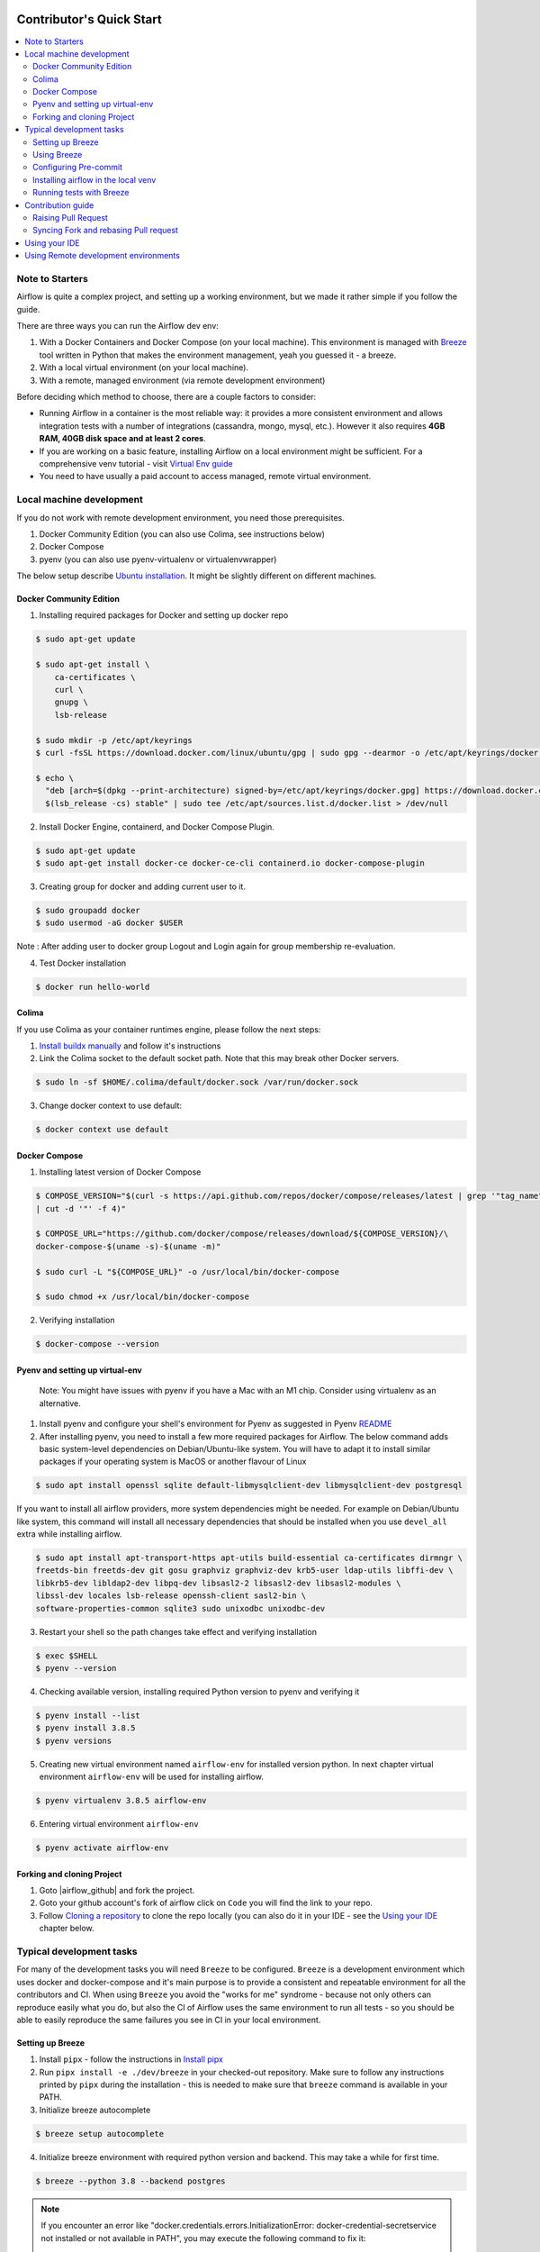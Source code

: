  .. Licensed to the Apache Software Foundation (ASF) under one
    or more contributor license agreements.  See the NOTICE file
    distributed with this work for additional information
    regarding copyright ownership.  The ASF licenses this file
    to you under the Apache License, Version 2.0 (the
    "License"); you may not use this file except in compliance
    with the License.  You may obtain a copy of the License at

 ..   http://www.apache.org/licenses/LICENSE-2.0

 .. Unless required by applicable law or agreed to in writing,
    software distributed under the License is distributed on an
    "AS IS" BASIS, WITHOUT WARRANTIES OR CONDITIONS OF ANY
    KIND, either express or implied.  See the License for the
    specific language governing permissions and limitations
    under the License.

*************************
Contributor's Quick Start
*************************

.. contents:: :local:

Note to Starters
################

Airflow is quite a complex project, and setting up a working environment, but we made it rather simple if
you follow the guide.

There are three ways you can run the Airflow dev env:

1. With a Docker Containers and Docker Compose (on your local machine). This environment is managed
   with `Breeze <BREEZE.rst>`_ tool written in Python that makes the environment management, yeah you
   guessed it - a breeze.
2. With a local virtual environment (on your local machine).
3. With a remote, managed environment (via remote development environment)

Before deciding which method to choose, there are a couple factors to consider:

* Running Airflow in a container is the most reliable way: it provides a more consistent environment
  and allows integration tests with a number of integrations (cassandra, mongo, mysql, etc.).
  However it also requires **4GB RAM, 40GB disk space and at least 2 cores**.
* If you are working on a basic feature, installing Airflow on a local environment might be sufficient.
  For a comprehensive venv tutorial - visit
  `Virtual Env guide <https://github.com/apache/airflow/blob/main/LOCAL_VIRTUALENV.rst>`_
* You need to have usually a paid account to access managed, remote virtual environment.

Local machine development
#########################

If you do not work with remote development environment, you need those prerequisites.

1. Docker Community Edition (you can also use Colima, see instructions below)
2. Docker Compose
3. pyenv (you can also use pyenv-virtualenv or virtualenvwrapper)

The below setup describe `Ubuntu installation <https://docs.docker.com/engine/install/ubuntu/>`_. It might be slightly different on different machines.

Docker Community Edition
------------------------

1. Installing required packages for Docker and setting up docker repo

.. code-block:: bash

  $ sudo apt-get update

  $ sudo apt-get install \
      ca-certificates \
      curl \
      gnupg \
      lsb-release

  $ sudo mkdir -p /etc/apt/keyrings
  $ curl -fsSL https://download.docker.com/linux/ubuntu/gpg | sudo gpg --dearmor -o /etc/apt/keyrings/docker.gpg

  $ echo \
    "deb [arch=$(dpkg --print-architecture) signed-by=/etc/apt/keyrings/docker.gpg] https://download.docker.com/linux/ubuntu \
    $(lsb_release -cs) stable" | sudo tee /etc/apt/sources.list.d/docker.list > /dev/null

2. Install Docker Engine, containerd, and Docker Compose Plugin.

.. code-block:: bash

  $ sudo apt-get update
  $ sudo apt-get install docker-ce docker-ce-cli containerd.io docker-compose-plugin

3. Creating group for docker and adding current user to it.

.. code-block:: bash

  $ sudo groupadd docker
  $ sudo usermod -aG docker $USER

Note : After adding user to docker group Logout and Login again for group membership re-evaluation.

4. Test Docker installation

.. code-block:: bash

  $ docker run hello-world

Colima
------
If you use Colima as your container runtimes engine, please follow the next steps:

1. `Install buildx manually <https://github.com/docker/buildx#manual-download>`_ and follow it's instructions

2. Link the Colima socket to the default socket path. Note that this may break other Docker servers.

.. code-block:: bash

  $ sudo ln -sf $HOME/.colima/default/docker.sock /var/run/docker.sock

3. Change docker context to use default:

.. code-block:: bash

  $ docker context use default

Docker Compose
--------------

1. Installing latest version of Docker Compose

.. code-block:: bash

  $ COMPOSE_VERSION="$(curl -s https://api.github.com/repos/docker/compose/releases/latest | grep '"tag_name":'\
  | cut -d '"' -f 4)"

  $ COMPOSE_URL="https://github.com/docker/compose/releases/download/${COMPOSE_VERSION}/\
  docker-compose-$(uname -s)-$(uname -m)"

  $ sudo curl -L "${COMPOSE_URL}" -o /usr/local/bin/docker-compose

  $ sudo chmod +x /usr/local/bin/docker-compose

2. Verifying installation

.. code-block:: bash

  $ docker-compose --version

Pyenv and setting up virtual-env
--------------------------------
    Note: You might have issues with pyenv if you have a Mac with an M1 chip. Consider using virtualenv as an alternative.

1. Install pyenv and configure your shell's environment for Pyenv as suggested in Pyenv `README <https://github.com/pyenv/pyenv/blob/master/README.md#installation>`_

2. After installing pyenv, you need to install a few more required packages for Airflow. The below command adds
   basic system-level dependencies on Debian/Ubuntu-like system. You will have to adapt it to install similar packages
   if your operating system is MacOS or another flavour of Linux


.. code-block:: bash

  $ sudo apt install openssl sqlite default-libmysqlclient-dev libmysqlclient-dev postgresql

If you want to install all airflow providers, more system dependencies might be needed. For example on Debian/Ubuntu
like system, this command will install all necessary dependencies that should be installed when you use ``devel_all``
extra while installing airflow.

.. code-block:: bash

  $ sudo apt install apt-transport-https apt-utils build-essential ca-certificates dirmngr \
  freetds-bin freetds-dev git gosu graphviz graphviz-dev krb5-user ldap-utils libffi-dev \
  libkrb5-dev libldap2-dev libpq-dev libsasl2-2 libsasl2-dev libsasl2-modules \
  libssl-dev locales lsb-release openssh-client sasl2-bin \
  software-properties-common sqlite3 sudo unixodbc unixodbc-dev

3. Restart your shell so the path changes take effect and verifying installation

.. code-block:: bash

  $ exec $SHELL
  $ pyenv --version

4. Checking available version, installing required Python version to pyenv and verifying it

.. code-block:: bash

  $ pyenv install --list
  $ pyenv install 3.8.5
  $ pyenv versions

5. Creating new virtual environment named ``airflow-env`` for installed version python. In next chapter virtual
   environment ``airflow-env`` will be used for installing airflow.

.. code-block:: bash

  $ pyenv virtualenv 3.8.5 airflow-env

6. Entering virtual environment ``airflow-env``

.. code-block:: bash

  $ pyenv activate airflow-env


Forking and cloning Project
---------------------------

1. Goto |airflow_github| and fork the project.

   .. |airflow_github| raw:: html

     <a href="https://github.com/apache/airflow/" target="_blank">https://github.com/apache/airflow/</a>

   .. raw:: html

     <div align="center" style="padding-bottom:10px">
       <img src="images/quick_start/airflow_fork.png"
            alt="Forking Apache Airflow project">
     </div>

2. Goto your github account's fork of airflow click on ``Code`` you will find the link to your repo.

   .. raw:: html

      <div align="center" style="padding-bottom:10px">
        <img src="images/quick_start/airflow_clone.png"
             alt="Cloning github fork of Apache airflow">
      </div>

3. Follow `Cloning a repository <https://docs.github.com/en/repositories/creating-and-managing-repositories/cloning-a-repository>`_
   to clone the repo locally (you can also do it in your IDE - see the `Using your IDE <using-your-ide>`_
   chapter below.

Typical development tasks
#########################

For many of the development tasks you will need ``Breeze`` to be configured. ``Breeze`` is a development
environment which uses docker and docker-compose and it's main purpose is to provide a consistent
and repeatable environment for all the contributors and CI. When using ``Breeze`` you avoid the "works for me"
syndrome - because not only others can reproduce easily what you do, but also the CI of Airflow uses
the same environment to run all tests - so you should be able to easily reproduce the same failures you
see in CI in your local environment.

Setting up Breeze
-----------------

1. Install ``pipx`` - follow the instructions in   `Install pipx <https://pypa.github.io/pipx/>`_


2. Run ``pipx install -e ./dev/breeze`` in your checked-out repository. Make sure to follow any instructions
   printed by ``pipx`` during the installation - this is needed to make sure that ``breeze`` command is
   available in your PATH.

3. Initialize breeze autocomplete

.. code-block:: bash

  $ breeze setup autocomplete

4. Initialize breeze environment with required python version and backend. This may take a while for first time.

.. code-block:: bash

  $ breeze --python 3.8 --backend postgres

.. note::
   If you encounter an error like "docker.credentials.errors.InitializationError:
   docker-credential-secretservice not installed or not available in PATH", you may execute the following command to fix it:

   .. code-block:: bash

      $ sudo apt install golang-docker-credential-helper

   Once the package is installed, execute the breeze command again to resume image building.


5. When you enter Breeze environment you should see prompt similar to ``root@e4756f6ac886:/opt/airflow#``. This
   means that you are inside the Breeze container and ready to run most of the development tasks. You can leave
   the environment with ``exit`` and re-enter it with just ``breeze`` command.
   Once you enter breeze environment, create airflow tables and users from the breeze CLI. ``airflow db reset``
   is required to execute at least once for Airflow Breeze to get the database/tables created. If you run
   tests, however - the test database will be initialized automatically for you.

.. code-block:: bash

  root@b76fcb399bb6:/opt/airflow# airflow db reset
  root@b76fcb399bb6:/opt/airflow# airflow users create --role Admin --username admin --password admin \
    --email admin@example.com --firstname foo --lastname bar


6. Exiting Breeze environment. After successfully finishing above command will leave you in container,
   type ``exit`` to exit the container. The database created before will remain and servers will be
   running though, until you stop breeze environment completely.

.. code-block:: bash

  root@b76fcb399bb6:/opt/airflow#
  root@b76fcb399bb6:/opt/airflow# exit

6. You can stop the environment (which means deleting the databases and database servers running in the
   background) via ``breeze stop`` command.

.. code-block:: bash

  $ breeze stop


Using Breeze
------------

1. Starting breeze environment using ``breeze start-airflow`` starts Breeze environment with last configuration run(
   In this case python and backend will be picked up from last execution ``breeze --python 3.8 --backend postgres``)
   It also automatically starts webserver, backend and scheduler. It drops you in tmux with scheduler in bottom left
   and webserver in bottom right. Use ``[Ctrl + B] and Arrow keys`` to navigate.

.. code-block:: bash

  $ breeze start-airflow

      Use CI image.

   Branch name:            main
   Docker image:           ghcr.io/apache/airflow/main/ci/python3.8:latest
   Airflow source version: 2.4.0.dev0
   Python version:         3.8
   Backend:                mysql 5.7


   Port forwarding:

   Ports are forwarded to the running docker containers for webserver and database
     * 12322 -> forwarded to Airflow ssh server -> airflow:22
     * 28080 -> forwarded to Airflow webserver -> airflow:8080
     * 25555 -> forwarded to Flower dashboard -> airflow:5555
     * 25433 -> forwarded to Postgres database -> postgres:5432
     * 23306 -> forwarded to MySQL database  -> mysql:3306
     * 21433 -> forwarded to MSSQL database  -> mssql:1443
     * 26379 -> forwarded to Redis broker -> redis:6379

   Here are links to those services that you can use on host:
     * ssh connection for remote debugging: ssh -p 12322 airflow@127.0.0.1 (password: airflow)
     * Webserver: http://127.0.0.1:28080
     * Flower:    http://127.0.0.1:25555
     * Postgres:  jdbc:postgresql://127.0.0.1:25433/airflow?user=postgres&password=airflow
     * Mysql:     jdbc:mysql://127.0.0.1:23306/airflow?user=root
     * MSSQL:     jdbc:sqlserver://127.0.0.1:21433;databaseName=airflow;user=sa;password=Airflow123
     * Redis:     redis://127.0.0.1:26379/0


.. raw:: html

      <div align="center" style="padding-bottom:10px">
        <img src="images/quick_start/start_airflow_tmux.png"
             alt="Accessing local airflow">
      </div>


- Alternatively you can start the same using following commands

  1. Start Breeze

  .. code-block:: bash

    $ breeze --python 3.8 --backend postgres

  2. Open tmux

  .. code-block:: bash

    $ root@0c6e4ff0ab3d:/opt/airflow# tmux

  3. Press Ctrl + B and "

  .. code-block:: bash

    $ root@0c6e4ff0ab3d:/opt/airflow# airflow scheduler


  4. Press Ctrl + B and %

  .. code-block:: bash

    $ root@0c6e4ff0ab3d:/opt/airflow# airflow webserver


2. Now you can access airflow web interface on your local machine at |http://127.0.0.1:28080| with user name ``admin``
   and password ``admin``.

   .. |http://127.0.0.1:28080| raw:: html

      <a href="http://127.0.0.1:28080" target="_blank">http://127.0.0.1:28080</a>

   .. raw:: html

      <div align="center" style="padding-bottom:10px">
        <img src="images/quick_start/local_airflow.png"
             alt="Accessing local airflow">
      </div>

3. Setup a PostgreSQL database in your database management tool of choice
   (e.g. DBeaver, DataGrip) with host ``127.0.0.1``, port ``25433``,
   user ``postgres``,  password ``airflow``, and default schema ``airflow``.

   .. raw:: html

      <div align="center" style="padding-bottom:10px">
        <img src="images/quick_start/postgresql_connection.png"
             alt="Connecting to postgresql">
      </div>

4. Stopping breeze

.. code-block:: bash

  root@f3619b74c59a:/opt/airflow# stop_airflow
  root@f3619b74c59a:/opt/airflow# exit
  $ breeze stop

5. Knowing more about Breeze

.. code-block:: bash

  $ breeze --help


For more information visit : |Breeze documentation|

.. |Breeze documentation| raw:: html

   <a href="https://github.com/apache/airflow/blob/main/BREEZE.rst" target="_blank">Breeze documentation</a>

Following are some of important topics of Breeze documentation:


- |Choosing different Breeze environment configuration|

.. |Choosing different Breeze environment configuration| raw:: html

   <a href="https://github.com/apache/airflow/blob/main/BREEZE.rst#choosing-different-breeze-environment-configuration
   " target="_blank">Choosing different Breeze environment configuration</a>


- |Troubleshooting Breeze environment|

.. |Troubleshooting Breeze environment| raw:: html

   <a href="https://github.com/apache/airflow/blob/main/BREEZE.rst#troubleshooting" target="_blank">Troubleshooting
   Breeze environment</a>


- |Installing Additional tools to the Docker Image|

.. |Installing Additional tools to the Docker Image| raw:: html

   <a href="https://github.com/apache/airflow/blob/main/BREEZE.rst#additional-tools" target="_blank">Installing
   Additional tools to the Docker Image</a>


- |Breeze Command-Line Interface Reference|

.. |Breeze Command-Line Interface Reference| raw:: html

   <a href="https://github.com/apache/airflow/blob/main/BREEZE.rst#installation"
   target="_blank">Breeze Command-Line Interface Reference</a>


- |Cleaning the environment|

.. |Cleaning the environment| raw:: html

   <a href="https://github.com/apache/airflow/blob/main/BREEZE.rst#cleaning-the-environment" target="_blank">
   Cleaning the environment</a>



Configuring Pre-commit
----------------------

Before committing changes to github or raising a pull request, code needs to be checked for certain quality standards
such as spell check, code syntax, code formatting, compatibility with Apache License requirements etc. This set of
tests are applied when you commit your code.

.. raw:: html

  <div align="center" style="padding-bottom:20px">
    <img src="images/quick_start/ci_tests.png"
         alt="CI tests GitHub">
  </div>


To avoid burden on CI infrastructure and to save time, Pre-commit hooks can be run locally before committing changes.

1.  Installing required packages

.. code-block:: bash

  $ sudo apt install libxml2-utils

2. Installing required Python packages

.. code-block:: bash

  $ pyenv activate airflow-env
  $ pip install pre-commit

3. Go to your project directory

.. code-block:: bash

  $ cd ~/Projects/airflow


1. Running pre-commit hooks

.. code-block:: bash

  $ pre-commit run --all-files
    No-tabs checker......................................................Passed
    Add license for all SQL files........................................Passed
    Add license for all other files......................................Passed
    Add license for all rst files........................................Passed
    Add license for all JS/CSS/PUML files................................Passed
    Add license for all JINJA template files.............................Passed
    Add license for all shell files......................................Passed
    Add license for all python files.....................................Passed
    Add license for all XML files........................................Passed
    Add license for all yaml files.......................................Passed
    Add license for all md files.........................................Passed
    Add license for all mermaid files....................................Passed
    Add TOC for md files.................................................Passed
    Add TOC for upgrade documentation....................................Passed
    Check hooks apply to the repository..................................Passed
    black................................................................Passed
    Check for merge conflicts............................................Passed
    Debug Statements (Python)............................................Passed
    Check builtin type constructor use...................................Passed
    Detect Private Key...................................................Passed
    Fix End of Files.....................................................Passed
    ...........................................................................

5. Running pre-commit for selected files

.. code-block:: bash

  $ pre-commit run  --files airflow/utils/decorators.py tests/utils/test_task_group.py



6. Running specific hook for selected files

.. code-block:: bash

  $ pre-commit run black --files airflow/decorators.py tests/utils/test_task_group.py
    black...............................................................Passed
  $ pre-commit run ruff --files airflow/decorators.py tests/utils/test_task_group.py
    Run ruff............................................................Passed



7. Enabling Pre-commit check before push. It will run pre-commit automatically before committing and stops the commit

.. code-block:: bash

  $ cd ~/Projects/airflow
  $ pre-commit install
  $ git commit -m "Added xyz"

8. To disable Pre-commit

.. code-block:: bash

  $ cd ~/Projects/airflow
  $ pre-commit uninstall


- For more information on visit |STATIC_CODE_CHECKS.rst|

.. |STATIC_CODE_CHECKS.rst| raw:: html

   <a href="https://github.com/apache/airflow/blob/main/STATIC_CODE_CHECKS.rst" target="_blank">
   STATIC_CODE_CHECKS.rst</a>

- Following are some of the important links of STATIC_CODE_CHECKS.rst

  - |Pre-commit Hooks|

  .. |Pre-commit Hooks| raw:: html

   <a href="https://github.com/apache/airflow/blob/main/STATIC_CODE_CHECKS.rst#pre-commit-hooks" target="_blank">
   Pre-commit Hooks</a>

  - |Running Static Code Checks via Breeze|

  .. |Running Static Code Checks via Breeze| raw:: html

   <a href="https://github.com/apache/airflow/blob/main/STATIC_CODE_CHECKS.rst#running-static-code-checks-via-breeze"
   target="_blank">Running Static Code Checks via Breeze</a>


Installing airflow in the local venv
------------------------------------

1. It may require some packages to be installed; watch the output of the command to see which ones are missing.

.. code-block:: bash

  $ sudo apt-get install sqlite libsqlite3-dev default-libmysqlclient-dev postgresql
  $ ./scripts/tools/initialize_virtualenv.py


2. Add following line to ~/.bashrc in order to call breeze command from anywhere.

.. code-block:: bash

  export PATH=${PATH}:"/home/${USER}/Projects/airflow"
  source ~/.bashrc

Running tests with Breeze
-------------------------

You can usually conveniently run tests in your IDE (see IDE below) using virtualenv but with Breeze you
can be sure that all the tests are run in the same environment as tests in CI.

All Tests are inside ./tests directory.

- Running Unit tests inside Breeze environment.

  Just run ``pytest filepath+filename`` to run the tests.

.. code-block:: bash

   root@63528318c8b1:/opt/airflow# pytest tests/utils/test_dates.py
   ============================================================= test session starts ==============================================================
   platform linux -- Python 3.8.16, pytest-7.2.1, pluggy-1.0.0 -- /usr/local/bin/python
   cachedir: .pytest_cache
   rootdir: /opt/airflow, configfile: pytest.ini
   plugins: timeouts-1.2.1, capture-warnings-0.0.4, cov-4.0.0, requests-mock-1.10.0, rerunfailures-11.1.1, anyio-3.6.2, instafail-0.4.2, time-machine-2.9.0, asyncio-0.20.3, httpx-0.21.3, xdist-3.2.0
   asyncio: mode=strict
   setup timeout: 0.0s, execution timeout: 0.0s, teardown timeout: 0.0s
   collected 12 items

   tests/utils/test_dates.py::TestDates::test_days_ago PASSED                                                                               [  8%]
   tests/utils/test_dates.py::TestDates::test_parse_execution_date PASSED                                                                   [ 16%]
   tests/utils/test_dates.py::TestDates::test_round_time PASSED                                                                             [ 25%]
   tests/utils/test_dates.py::TestDates::test_infer_time_unit PASSED                                                                        [ 33%]
   tests/utils/test_dates.py::TestDates::test_scale_time_units PASSED                                                                       [ 41%]
   tests/utils/test_dates.py::TestUtilsDatesDateRange::test_no_delta PASSED                                                                 [ 50%]
   tests/utils/test_dates.py::TestUtilsDatesDateRange::test_end_date_before_start_date PASSED                                               [ 58%]
   tests/utils/test_dates.py::TestUtilsDatesDateRange::test_both_end_date_and_num_given PASSED                                              [ 66%]
   tests/utils/test_dates.py::TestUtilsDatesDateRange::test_invalid_delta PASSED                                                            [ 75%]
   tests/utils/test_dates.py::TestUtilsDatesDateRange::test_positive_num_given PASSED                                                       [ 83%]
   tests/utils/test_dates.py::TestUtilsDatesDateRange::test_negative_num_given PASSED                                                       [ 91%]
   tests/utils/test_dates.py::TestUtilsDatesDateRange::test_delta_cron_presets PASSED                                                       [100%]

   ============================================================== 12 passed in 0.24s ==============================================================

- Running All the test with Breeze by specifying required python version, backend, backend version

.. code-block:: bash

   $ breeze --backend postgres --postgres-version 10 --python 3.8 --db-reset testing tests --test-type All

- Running specific type of test

  - Types of tests

  - Running specific type of test

  .. code-block:: bash

    $ breeze --backend postgres --postgres-version 10 --python 3.8 --db-reset testing tests --test-type Core


- Running Integration test for specific test type

  - Running an Integration Test

  .. code-block:: bash

   $ breeze --backend postgres --postgres-version 10 --python 3.8 --db-reset testing tests --test-type All --integration mongo


- For more information on Testing visit : |TESTING.rst|

.. |TESTING.rst| raw:: html

   <a href="https://github.com/apache/airflow/blob/main/TESTING.rst" target="_blank">TESTING.rst</a>

- Following are the some of important topics of TESTING.rst

  - |Airflow Test Infrastructure|

  .. |Airflow Test Infrastructure| raw:: html

   <a href="https://github.com/apache/airflow/blob/main/TESTING.rst#airflow-test-infrastructure" target="_blank">
   Airflow Test Infrastructure</a>


  - |Airflow Unit Tests|

  .. |Airflow Unit Tests| raw:: html

   <a href="https://github.com/apache/airflow/blob/main/TESTING.rst#airflow-unit-tests" target="_blank">Airflow Unit
   Tests</a>


  - |Helm Unit Tests|

  .. |Helm Unit Tests| raw:: html

   <a href="https://github.com/apache/airflow/blob/main/TESTING.rst#helm-unit-tests" target="_blank">Helm Unit Tests
   </a>


  - |Airflow Integration Tests|

  .. |Airflow Integration Tests| raw:: html

   <a href="https://github.com/apache/airflow/blob/main/TESTING.rst#airflow-integration-tests" target="_blank">
   Airflow Integration Tests</a>


  - |Running Tests with Kubernetes|

  .. |Running Tests with Kubernetes| raw:: html

   <a href="https://github.com/apache/airflow/blob/main/TESTING.rst#running-tests-with-kubernetes" target="_blank">
   Running Tests with Kubernetes</a>


  - |Airflow System Tests|

  .. |Airflow System Tests| raw:: html

   <a href="https://github.com/apache/airflow/blob/main/TESTING.rst#airflow-system-tests" target="_blank">Airflow
   System Tests</a>


  - |Local and Remote Debugging in IDE|

  .. |Local and Remote Debugging in IDE| raw:: html

   <a href="https://github.com/apache/airflow/blob/main/TESTING.rst#local-and-remote-debugging-in-ide"
   target="_blank">Local and Remote Debugging in IDE</a>

Contribution guide
##################

- To know how to contribute to the project visit |CONTRIBUTING.rst|

.. |CONTRIBUTING.rst| raw:: html

   <a href="https://github.com/apache/airflow/blob/main/CONTRIBUTING.rst" target="_blank">CONTRIBUTING.rst</a>

- Following are some of important links of CONTRIBUTING.rst

  - |Types of contributions|

  .. |Types of contributions| raw:: html

   <a href="https://github.com/apache/airflow/blob/main/CONTRIBUTING.rst#contributions" target="_blank">
   Types of contributions</a>


  - |Roles of contributor|

  .. |Roles of contributor| raw:: html

   <a href="https://github.com/apache/airflow/blob/main/CONTRIBUTING.rst#roles" target="_blank">Roles of
   contributor</a>


  - |Workflow for a contribution|

  .. |Workflow for a contribution| raw:: html

   <a href="https://github.com/apache/airflow/blob/main/CONTRIBUTING.rst#contribution-workflow" target="_blank">
   Workflow for a contribution</a>



Raising Pull Request
--------------------

1. Go to your GitHub account and open your fork project and click on Branches

   .. raw:: html

    <div align="center" style="padding-bottom:10px">
      <img src="images/quick_start/pr1.png"
           alt="Goto fork and select branches">
    </div>

2. Click on ``New pull request`` button on branch from which you want to raise a pull request.

   .. raw:: html

      <div align="center" style="padding-bottom:10px">
        <img src="images/quick_start/pr2.png"
             alt="Accessing local airflow">
      </div>

3. Add title and description as per Contributing guidelines and click on ``Create pull request``.

   .. raw:: html

      <div align="center" style="padding-bottom:10px">
        <img src="images/quick_start/pr3.png"
             alt="Accessing local airflow">
      </div>


Syncing Fork and rebasing Pull request
--------------------------------------

Often it takes several days or weeks to discuss and iterate with the PR until it is ready to merge.
In the meantime new commits are merged, and you might run into conflicts, therefore you should periodically
synchronize main in your fork with the ``apache/airflow`` main and rebase your PR on top of it. Following
describes how to do it.


- |Syncing fork|

.. |Syncing fork| raw:: html

   <a href="https://github.com/apache/airflow/blob/main/CONTRIBUTING.rst#how-to-sync-your-fork" target="_blank">
   Update new changes made to apache:airflow project to your fork</a>


- |Rebasing pull request|

.. |Rebasing pull request| raw:: html

   <a href="https://github.com/apache/airflow/blob/main/CONTRIBUTING.rst#how-to-rebase-pr" target="_blank">
   Rebasing pull request</a>

Using your IDE
##############

If you are familiar with Python development and use your favourite editors, Airflow can be setup
similarly to other projects of yours. However, if you need specific instructions for your IDE you
will find more detailed instructions here:

* `Pycharm/IntelliJ <CONTRIBUTORS_QUICK_START_PYCHARM.rst>`_
* `Visual Studio Code <CONTRIBUTORS_QUICK_START_VSCODE.rst>`_


Using Remote development environments
#####################################

In order to use remote development environment, you usually need a paid account, but you do not have to
setup local machine for development.

* `GitPod <CONTRIBUTORS_QUICK_START_GITPOD.rst>`_
* `GitHub Codespaces <CONTRIBUTORS_QUICK_START_CODESPACES.rst>`_
